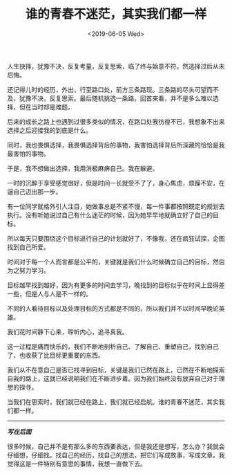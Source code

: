 #+TITLE: 谁的青春不迷茫，其实我们都一样
#+DATE: <2019-06-05 Wed>
#+TAGS[]: 随笔

人生抉择，犹豫不决，反复考量，反复思索，临了终与始意不符。然选择过后从未后悔。

还记得儿时的经历，外出，行至路口处，前方三条路现。三条路的尽头可望而不及，犹豫不决，反复思索。最后随机挑选一条路，回首来看，并不是多么难以选择，但在当时却是难题。

后来的成长之路上也遇到过很多类似的情况，在路口处我彷徨不已，我想象不出来选择之后迎接我的到底是什么。

同时，我也畏惧选择，我畏惧选择背后的事物，我害怕选择背后所深藏的恰恰是我最害怕的事物。

于是，我不想做出选择，我用消极麻痹自己。我在躲避。

一时的沉醉于享受感觉很好，但是时间一长就受不了了，身心焦虑，烦躁不安，在逼自己迈出那一步。

有一位同学就格外引人注目，她做事总是不紧不慢，每一件事都按照既定的规划去执行。没有听她说过自己有什么迷茫的时候，因为她早早地就确立好了自己的目标。

所以每天只要围绕这个目标进行自己的计划就好了，不像我，还在疯狂试探，企图找到自己所爱。

时间对于每一个人而言都是公平的，关键就是我们什么时候确立自己的目标，然后为之努力学习。

目标越早找到越好，因为有更多的时间去学习，晚找到的目标似乎在时间上显得差一些，但是人与人是不一样的。

不同的人看待目标以及处理目标的方式都是不同的，所以我们并不以时间早晚论英雄。

我们花时间静下心来，聆听内心，追寻真我。

这一过程是痛而快乐的，我们不断地剖析自己、了解自己、重塑自己，找到自己了，也收获了比目标更重要的东西。

我们从不在意自己是否已找寻到目标，关键是我们已然在路上，已然在不断地探索自我的路上，这就已经说明我们在不断进步着。因为我们始终没有放弃自己对于理想的探寻。

当我们在思索时，我们就已经在路上，我们就已经启航。谁的青春不迷茫，其实我们都一样。

--------------

*/写在后面/*

很多时候，自己并不是有那么多的东西要表达，但是我还是想写，怎么办？我就会仔细想，仔细找。找自己的经历，找自己的想法，把它们写成故事，写成文章。我觉得这是一件特别有意思的事情，我想一直做下去。
